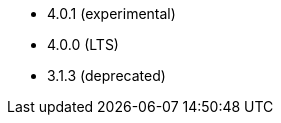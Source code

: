 // The version ranges supported by Hive-Operator
// This is a separate file, since it is used by both the direct Hive-Operator documentation, and the overarching
// Stackable Platform documentation.

- 4.0.1 (experimental)
- 4.0.0 (LTS)
- 3.1.3 (deprecated)
